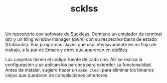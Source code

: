#+TITLE: scklss


Un repositorio con software de [[https://suckless.org/][Suckless]]. Contiene un emulador de terminal
(st) y un tiling window manager (dwm) con su respectiva barra de estado
(Goblocks). Son programas claves que uso intensivamente en
mi flujo de trabajo, a la par de Emacs y otros que
aparecen en [[https://github.com/maxichristener/dotfiles/][dotfiles]].

Las carpetas tienen el código fuente de cada uno. Allí se realiza la
configuración y se aplican los parches para extender su funcionalidad.
Antes de instalar, sugiero hacer un =make clean= para eliminar los
binarios viejos que quedaron de compilaciones anteriores.
